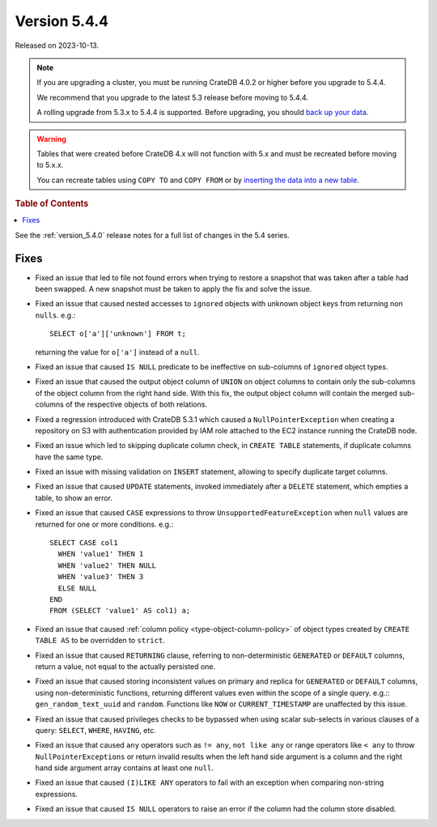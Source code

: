 .. _version_5.4.4:

=============
Version 5.4.4
=============

Released on 2023-10-13.

.. NOTE::

    If you are upgrading a cluster, you must be running CrateDB 4.0.2 or higher
    before you upgrade to 5.4.4.

    We recommend that you upgrade to the latest 5.3 release before moving to
    5.4.4.

    A rolling upgrade from 5.3.x to 5.4.4 is supported.
    Before upgrading, you should `back up your data`_.

.. WARNING::

    Tables that were created before CrateDB 4.x will not function with 5.x
    and must be recreated before moving to 5.x.x.

    You can recreate tables using ``COPY TO`` and ``COPY FROM`` or by
    `inserting the data into a new table`_.

.. _back up your data: https://crate.io/docs/crate/reference/en/latest/admin/snapshots.html
.. _inserting the data into a new table: https://crate.io/docs/crate/reference/en/latest/admin/system-information.html#tables-need-to-be-recreated

.. rubric:: Table of Contents

.. contents::
   :local:

See the :ref:`version_5.4.0` release notes for a full list of changes in the
5.4 series.


Fixes
=====

- Fixed an issue that led to file not found errors when trying to restore a
  snapshot that was taken after a table had been swapped. A new snapshot
  must be taken to apply the fix and solve the issue.

- Fixed an issue that caused nested accesses to ``ignored`` objects with
  unknown object keys from returning non ``nulls``. e.g.::

    SELECT o['a']['unknown'] FROM t;

  returning the value for ``o['a']`` instead of a ``null``.

- Fixed an issue that caused ``IS NULL`` predicate to be ineffective on
  sub-columns of ``ignored`` object types.

- Fixed an issue that caused the output object column of ``UNION`` on object
  columns to contain only the sub-columns of the object column from the right
  hand side. With this fix, the output object column will contain the
  merged sub-columns of the respective objects of both relations.

- Fixed a regression introduced with CrateDB 5.3.1 which caused a
  ``NullPointerException`` when creating a repository on S3 with authentication
  provided by IAM role attached to the EC2 instance running the CrateDB node.

- Fixed an issue which led to skipping duplicate column check, in
  ``CREATE TABLE`` statements, if duplicate columns have the same type.

- Fixed an issue with missing validation on ``INSERT`` statement, allowing to
  specify duplicate target columns.

- Fixed an issue that caused ``UPDATE`` statements, invoked immediately after a
  ``DELETE`` statement, which empties a table, to show an error.

- Fixed an issue that caused ``CASE`` expressions to throw
  ``UnsupportedFeatureException`` when ``null`` values are returned for one or
  more conditions. e.g.::

    SELECT CASE col1
      WHEN 'value1' THEN 1
      WHEN 'value2' THEN NULL
      WHEN 'value3' THEN 3
      ELSE NULL
    END
    FROM (SELECT 'value1' AS col1) a;

- Fixed an issue that caused :ref:`column policy <type-object-column-policy>`
  of object types created by ``CREATE TABLE AS`` to be overridden to
  ``strict``.

- Fixed an issue that caused ``RETURNING`` clause, referring to
  non-deterministic ``GENERATED`` or ``DEFAULT`` columns, return a value, not
  equal to the actually persisted one.

- Fixed an issue that caused storing inconsistent values on primary and
  replica for ``GENERATED`` or ``DEFAULT`` columns, using non-deterministic
  functions, returning different values even within the scope of a single
  query. e.g.:: ``gen_random_text_uuid`` and ``random``. Functions like
  ``NOW`` or ``CURRENT_TIMESTAMP`` are unaffected by this issue.

- Fixed an issue that caused privileges checks to be bypassed when using scalar
  sub-selects in various clauses of a query: ``SELECT``, ``WHERE``, ``HAVING``,
  etc.

- Fixed an issue that caused ``any`` operators such as ``!= any``,
  ``not like any`` or range operators like ``< any`` to throw
  ``NullPointerExceptions`` or return invalid results when the left hand side
  argument is a column and the right hand side argument array contains at
  least one ``null``.

- Fixed an issue that caused ``(I)LIKE ANY`` operators to fail with an exception
  when comparing non-string expressions.

- Fixed an issue that caused ``IS NULL`` operators to raise an error if the
  column had the column store disabled.
